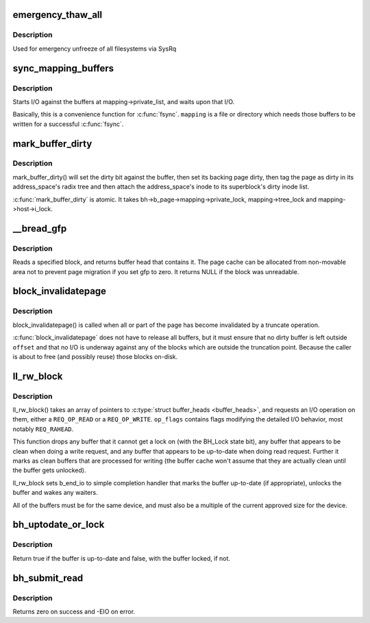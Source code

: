 .. -*- coding: utf-8; mode: rst -*-
.. src-file: fs/buffer.c

.. _`emergency_thaw_all`:

emergency_thaw_all
==================

.. c:function:: void emergency_thaw_all( void)

    - forcibly thaw every frozen filesystem

    :param  void:
        no arguments

.. _`emergency_thaw_all.description`:

Description
-----------

Used for emergency unfreeze of all filesystems via SysRq

.. _`sync_mapping_buffers`:

sync_mapping_buffers
====================

.. c:function:: int sync_mapping_buffers(struct address_space *mapping)

    write out & wait upon a mapping's "associated" buffers

    :param struct address_space \*mapping:
        the mapping which wants those buffers written

.. _`sync_mapping_buffers.description`:

Description
-----------

Starts I/O against the buffers at mapping->private_list, and waits upon
that I/O.

Basically, this is a convenience function for \ :c:func:`fsync`\ .
\ ``mapping``\  is a file or directory which needs those buffers to be written for
a successful \ :c:func:`fsync`\ .

.. _`mark_buffer_dirty`:

mark_buffer_dirty
=================

.. c:function:: void mark_buffer_dirty(struct buffer_head *bh)

    mark a buffer_head as needing writeout

    :param struct buffer_head \*bh:
        the buffer_head to mark dirty

.. _`mark_buffer_dirty.description`:

Description
-----------

mark_buffer_dirty() will set the dirty bit against the buffer, then set its
backing page dirty, then tag the page as dirty in its address_space's radix
tree and then attach the address_space's inode to its superblock's dirty
inode list.

\ :c:func:`mark_buffer_dirty`\  is atomic.  It takes bh->b_page->mapping->private_lock,
mapping->tree_lock and mapping->host->i_lock.

.. _`__bread_gfp`:

__bread_gfp
===========

.. c:function:: struct buffer_head *__bread_gfp(struct block_device *bdev, sector_t block, unsigned size, gfp_t gfp)

    reads a specified block and returns the bh

    :param struct block_device \*bdev:
        the block_device to read from

    :param sector_t block:
        number of block

    :param unsigned size:
        size (in bytes) to read

    :param gfp_t gfp:
        page allocation flag

.. _`__bread_gfp.description`:

Description
-----------

Reads a specified block, and returns buffer head that contains it.
The page cache can be allocated from non-movable area
not to prevent page migration if you set gfp to zero.
It returns NULL if the block was unreadable.

.. _`block_invalidatepage`:

block_invalidatepage
====================

.. c:function:: void block_invalidatepage(struct page *page, unsigned int offset, unsigned int length)

    invalidate part or all of a buffer-backed page

    :param struct page \*page:
        the page which is affected

    :param unsigned int offset:
        start of the range to invalidate

    :param unsigned int length:
        length of the range to invalidate

.. _`block_invalidatepage.description`:

Description
-----------

block_invalidatepage() is called when all or part of the page has become
invalidated by a truncate operation.

\ :c:func:`block_invalidatepage`\  does not have to release all buffers, but it must
ensure that no dirty buffer is left outside \ ``offset``\  and that no I/O
is underway against any of the blocks which are outside the truncation
point.  Because the caller is about to free (and possibly reuse) those
blocks on-disk.

.. _`ll_rw_block`:

ll_rw_block
===========

.. c:function:: void ll_rw_block(int op, int op_flags, int nr, struct buffer_head  *bhs[])

    low-level access to block devices (DEPRECATED)

    :param int op:
        whether to \ ``READ``\  or \ ``WRITE``\ 

    :param int op_flags:
        rq_flag_bits

    :param int nr:
        number of \ :c:type:`struct buffer_heads <buffer_heads>`\  in the array

    :param struct buffer_head  \*bhs:
        array of pointers to \ :c:type:`struct buffer_head <buffer_head>`\ 

.. _`ll_rw_block.description`:

Description
-----------

ll_rw_block() takes an array of pointers to \ :c:type:`struct buffer_heads <buffer_heads>`\ , and
requests an I/O operation on them, either a \ ``REQ_OP_READ``\  or a \ ``REQ_OP_WRITE``\ .
\ ``op_flags``\  contains flags modifying the detailed I/O behavior, most notably
\ ``REQ_RAHEAD``\ .

This function drops any buffer that it cannot get a lock on (with the
BH_Lock state bit), any buffer that appears to be clean when doing a write
request, and any buffer that appears to be up-to-date when doing read
request.  Further it marks as clean buffers that are processed for
writing (the buffer cache won't assume that they are actually clean
until the buffer gets unlocked).

ll_rw_block sets b_end_io to simple completion handler that marks
the buffer up-to-date (if appropriate), unlocks the buffer and wakes
any waiters.

All of the buffers must be for the same device, and must also be a
multiple of the current approved size for the device.

.. _`bh_uptodate_or_lock`:

bh_uptodate_or_lock
===================

.. c:function:: int bh_uptodate_or_lock(struct buffer_head *bh)

    Test whether the buffer is uptodate

    :param struct buffer_head \*bh:
        struct buffer_head

.. _`bh_uptodate_or_lock.description`:

Description
-----------

Return true if the buffer is up-to-date and false,
with the buffer locked, if not.

.. _`bh_submit_read`:

bh_submit_read
==============

.. c:function:: int bh_submit_read(struct buffer_head *bh)

    Submit a locked buffer for reading

    :param struct buffer_head \*bh:
        struct buffer_head

.. _`bh_submit_read.description`:

Description
-----------

Returns zero on success and -EIO on error.

.. This file was automatic generated / don't edit.

